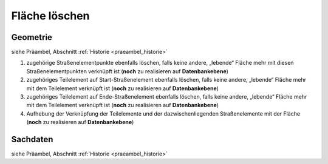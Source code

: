 .. index:: Flächen, Stationierung, Straßenelemente, Stützpunkte, Teilelemente, Topologie

Fläche löschen
==============

.. image:: /_static/flaeche-loeschen.png

.. _flaeche-loeschen_geometrie:

Geometrie
---------

siehe Präambel, Abschnitt :ref:`Historie <praeambel_historie>`

#. zugehörige Straßenelementpunkte ebenfalls löschen, falls keine andere, „lebende“ Fläche mehr mit diesen Straßenelementpunkten verknüpft ist (**noch** zu realisieren auf **Datenbankebene**)
#. zugehöriges Teilelement auf Start-Straßenelement ebenfalls löschen, falls keine andere, „lebende“ Fläche mehr mit dem Teilelement verknüpft ist (**noch** zu realisieren auf **Datenbankebene**)
#. zugehöriges Teilelement auf Ende-Straßenelement ebenfalls löschen, falls keine andere, „lebende“ Fläche mehr mit dem Teilelement verknüpft ist (**noch** zu realisieren auf **Datenbankebene**)
#. Aufhebung der Verknüpfung der Teilelemente und der dazwischenliegenden Straßenelemente mit der Fläche (**noch** zu realisieren auf **Datenbankebene**)

.. _flaeche-loeschen_sachdaten:

Sachdaten
---------

siehe Präambel, Abschnitt :ref:`Historie <praeambel_historie>`
